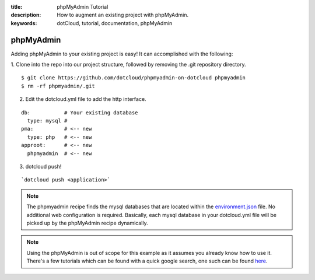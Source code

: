 :title: phpMyAdmin Tutorial
:description: How to augment an existing project with phpMyAdmin.
:keywords: dotCloud, tutorial, documentation, phpMyAdmin

phpMyAdmin
==========

Adding phpMyAdmin to your existing project is easy!  It can accomplished with
the following:

1. Clone into the repo into our project structure, followed by removing the
.git repository directory.

::

    $ git clone https://github.com/dotcloud/phpmyadmin-on-dotcloud phpmyadmin
    $ rm -rf phpmyadmin/.git

2. Edit the dotcloud.yml file to add the http interface.

::

    db:           # Your existing database
      type: mysql #
    pma:          # <-- new
      type: php   # <-- new
    approot:      # <-- new
      phpmyadmin  # <-- new


3. dotcloud push!

::

    `dotcloud push <application>`


.. note::

  The phpmyadmin recipe finds the mysql databases that are located within the
  `environment.json`_ file. No additional web configuration is required.
  Basically, each mysql database in your dotcloud.yml file will be picked up by
  the phpMyAdmin recipe dynamically.

.. note::

  Using the phpMyAdmin is out of scope for this example as it assumes you
  already know how to use it. There's a few tutorials which can be found with a
  quick google search, one such can be found `here`_.


  .. _environment.json: http://docs.dotcloud.com/guides/environment/
  .. _here: http://www.reg.ca/faq/PhpMyAdminTutorial.html
